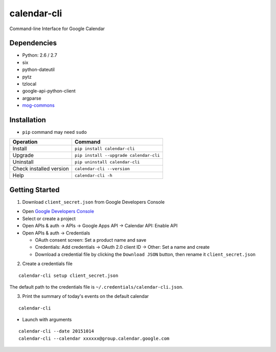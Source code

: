 ============
calendar-cli
============

Command-line Interface for Google Calendar

.. image:: https://badge.fury.io/py/calendar-cli.svg
   :target: http://badge.fury.io/py/calendar-cli
   :alt: PyPI version

.. image:: https://travis-ci.org/mogproject/calendar-cli.svg?branch=master
   :target: https://travis-ci.org/mogproject/calendar-cli
   :alt: Build Status

.. image:: https://coveralls.io/repos/mogproject/calendar-cli/badge.svg?branch=master&service=github
   :target: https://coveralls.io/github/mogproject/calendar-cli?branch=master
   :alt: Coverage Status

.. image:: https://img.shields.io/badge/license-Apache%202.0-blue.svg
   :target: http://choosealicense.com/licenses/apache-2.0/
   :alt: License

.. image:: https://badge.waffle.io/mogproject/calendar-cli.svg?label=ready&title=Ready
   :target: https://waffle.io/mogproject/calendar-cli
   :alt: 'Stories in Ready'

------------
Dependencies
------------

* Python: 2.6 / 2.7
* six
* python-dateutil
* pytz
* tzlocal
* google-api-python-client
* argparse
* `mog-commons <https://github.com/mogproject/mog-commons-python>`_

------------
Installation
------------

* ``pip`` command may need ``sudo``

+-------------------------+------------------------------------------+
| Operation               | Command                                  |
+=========================+==========================================+
| Install                 |``pip install calendar-cli``              |
+-------------------------+------------------------------------------+
| Upgrade                 |``pip install --upgrade calendar-cli``    |
+-------------------------+------------------------------------------+
| Uninstall               |``pip uninstall calendar-cli``            |
+-------------------------+------------------------------------------+
| Check installed version |``calendar-cli --version``                |
+-------------------------+------------------------------------------+
| Help                    |``calendar-cli -h``                       |
+-------------------------+------------------------------------------+

---------------
Getting Started
---------------

1. Download ``client_secret.json`` from Google Developers Console
   
* Open `Google Developers Console <https://console.developers.google.com/project>`_
* Select or create a project
* Open APIs & auth -> APIs -> Google Apps API -> Calendar API: Enable API
* Open APIs & auth -> Credentials

  * OAuth consent screen: Set a product name and save
  * Credentials: Add credentials -> OAuth 2.0 client ID -> Other: Set a name and create
  * Download a credential file by clicking the ``Download JSON`` button, then rename it ``client_secret.json``

2. Create a credentials file

::

    calendar-cli setup client_secret.json

The default path to the credentials file is ``~/.credentials/calendar-cli.json``.

3. Print the summary of today's events on the default calendar

::

    calendar-cli


* Launch with arguments

::

    calendar-cli --date 20151014
    calendar-cli --calendar xxxxxx@group.calendar.google.com


